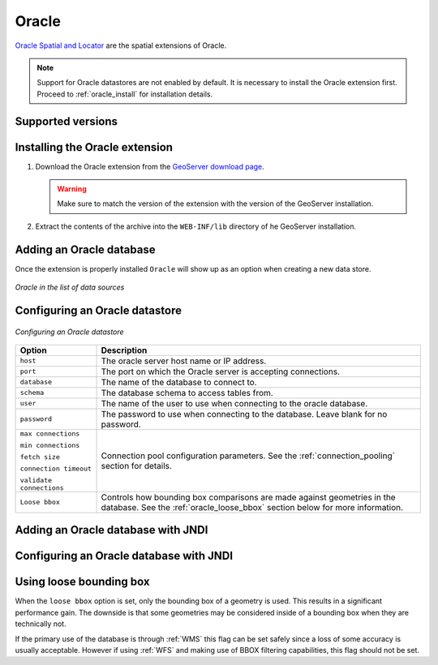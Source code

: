 .. _data_oracle:

Oracle
======

`Oracle Spatial and Locator <http://www.oracle.com/technology/products/spatial/index.html>`_ are the spatial extensions of Oracle.

.. note:: Support for Oracle datastores are not enabled by default.  It is necessary to install the Oracle extension first.  Proceed to :ref:`oracle_install` for installation details.

Supported versions
------------------

.. _oracle_install:

Installing the Oracle extension
-------------------------------

#. Download the Oracle extension from the `GeoServer download page <http://geoserver.org/display/GEOS/Download>`_.

   .. warning:: Make sure to match the version of the extension with the version of the GeoServer installation.

#. Extract the contents of the archive into the ``WEB-INF/lib`` directory of he GeoServer installation.

Adding an Oracle database
-------------------------

Once the extension is properly installed ``Oracle`` will show up as an option when creating a new data store.

.. figure:: images/oraclecreate.png
   :align: center

   *Oracle in the list of data sources*

Configuring an Oracle datastore
-------------------------------

.. figure:: images/oracleconfigure.png
   :align: center

   *Configuring an Oracle datastore*

.. list-table::
   :widths: 20 80

   * - **Option**
     - **Description**
   * - ``host``
     - The oracle server host name or IP address.
   * - ``port``
     - The port on which the Oracle server is accepting connections.
   * - ``database``
     - The name of the database to connect to.
   * - ``schema``
     - The database schema to access tables from.
   * - ``user``
     - The name of the user to use when connecting to the oracle database.
   * - ``password``
     - The password to use when connecting to the database.  Leave blank for no password.
   * - ``max connections``

       ``min connections``

       ``fetch size``

       ``connection timeout``

       ``validate connections``
     - Connection pool configuration parameters. See the 
       :ref:`connection_pooling` section for details.
   * - ``Loose bbox``
     - 	Controls how bounding box comparisons are made against
        geometries in the database. See the :ref:`oracle_loose_bbox` section
        below for more information.

Adding an Oracle database with JNDI
-----------------------------------

Configuring an Oracle database with JNDI
----------------------------------------

.. _oracle_loose_bbox:

Using loose bounding box
------------------------

When the ``loose bbox`` option is set, only the bounding box of a geometry is used.  This results in a significant performance gain. The downside is that some geometries may be considered inside of a bounding box when they are technically not.

If the primary use of the database is through :ref:`WMS` this flag can be set safely since a loss of some accuracy is usually acceptable. However if using :ref:`WFS` and making use of BBOX filtering capabilities, this flag should not be set.

